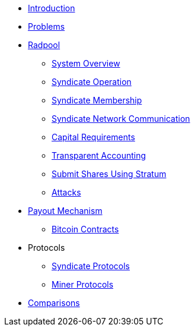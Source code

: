 * xref:index.adoc[Introduction]
* xref:problems.adoc[Problems]
* xref:radpool.adoc[Radpool]
** xref:system-overview.adoc[System Overview]
** xref:syndicate-operation.adoc[Syndicate Operation]
** xref:syndicate-membership.adoc[Syndicate Membership]
** xref:syndicate-network.adoc[Syndicate Network Communication]
** xref:capital-requirements.adoc[Capital Requirements]
** xref:transparent-accounting.adoc[Transparent Accounting]
** xref:stratum.adoc[Submit Shares Using Stratum]
** xref:attacks.adoc[Attacks]
* xref:payout-mechanism.adoc[Payout Mechanism]
** xref:bitcoin-contracts.adoc[Bitcoin Contracts]
* Protocols
** xref:syndicate-protocols.adoc[Syndicate Protocols]
** xref:miner-protocols.adoc[Miner Protocols]
* xref:comparisons.adoc[Comparisons]

